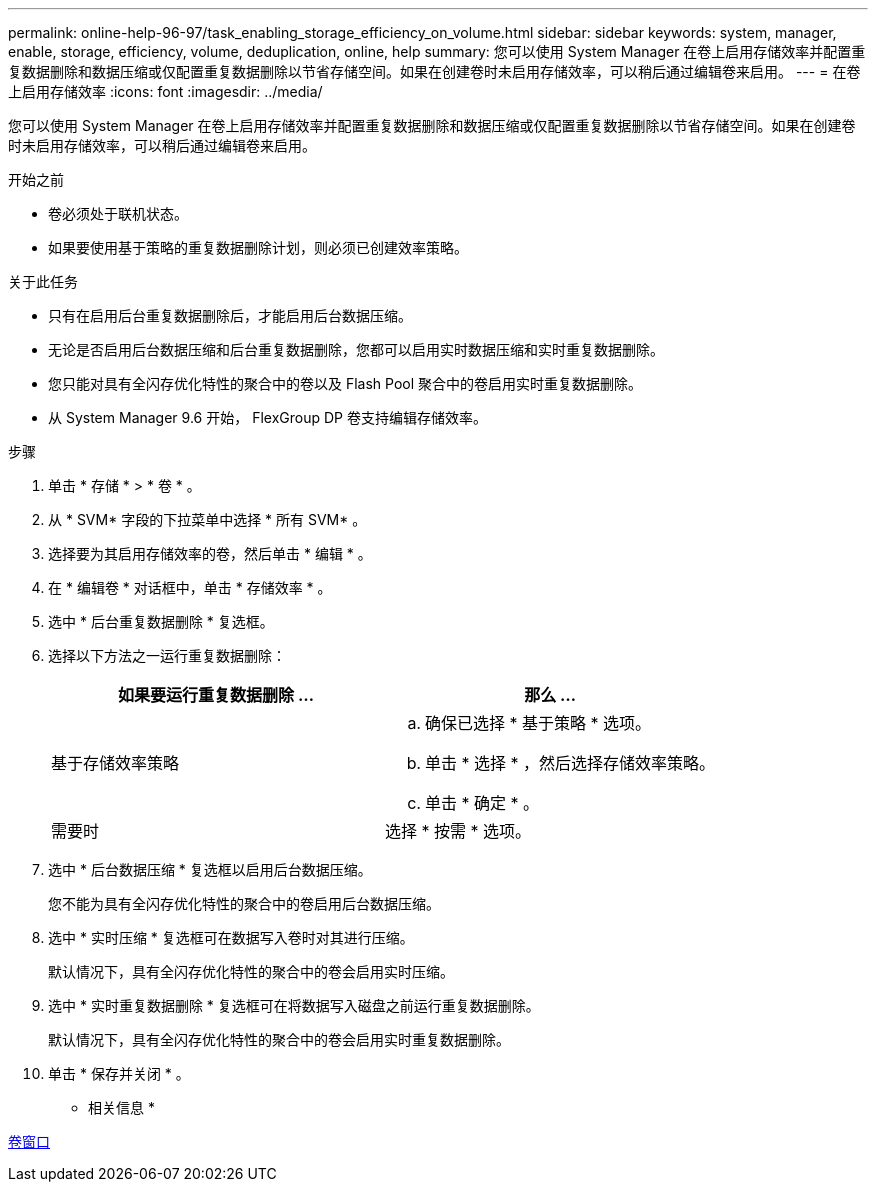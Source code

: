 ---
permalink: online-help-96-97/task_enabling_storage_efficiency_on_volume.html 
sidebar: sidebar 
keywords: system, manager, enable, storage, efficiency, volume, deduplication, online, help 
summary: 您可以使用 System Manager 在卷上启用存储效率并配置重复数据删除和数据压缩或仅配置重复数据删除以节省存储空间。如果在创建卷时未启用存储效率，可以稍后通过编辑卷来启用。 
---
= 在卷上启用存储效率
:icons: font
:imagesdir: ../media/


[role="lead"]
您可以使用 System Manager 在卷上启用存储效率并配置重复数据删除和数据压缩或仅配置重复数据删除以节省存储空间。如果在创建卷时未启用存储效率，可以稍后通过编辑卷来启用。

.开始之前
* 卷必须处于联机状态。
* 如果要使用基于策略的重复数据删除计划，则必须已创建效率策略。


.关于此任务
* 只有在启用后台重复数据删除后，才能启用后台数据压缩。
* 无论是否启用后台数据压缩和后台重复数据删除，您都可以启用实时数据压缩和实时重复数据删除。
* 您只能对具有全闪存优化特性的聚合中的卷以及 Flash Pool 聚合中的卷启用实时重复数据删除。
* 从 System Manager 9.6 开始， FlexGroup DP 卷支持编辑存储效率。


.步骤
. 单击 * 存储 * > * 卷 * 。
. 从 * SVM* 字段的下拉菜单中选择 * 所有 SVM* 。
. 选择要为其启用存储效率的卷，然后单击 * 编辑 * 。
. 在 * 编辑卷 * 对话框中，单击 * 存储效率 * 。
. 选中 * 后台重复数据删除 * 复选框。
. 选择以下方法之一运行重复数据删除：
+
|===
| 如果要运行重复数据删除 ... | 那么 ... 


 a| 
基于存储效率策略
 a| 
.. 确保已选择 * 基于策略 * 选项。
.. 单击 * 选择 * ，然后选择存储效率策略。
.. 单击 * 确定 * 。




 a| 
需要时
 a| 
选择 * 按需 * 选项。

|===
. 选中 * 后台数据压缩 * 复选框以启用后台数据压缩。
+
您不能为具有全闪存优化特性的聚合中的卷启用后台数据压缩。

. 选中 * 实时压缩 * 复选框可在数据写入卷时对其进行压缩。
+
默认情况下，具有全闪存优化特性的聚合中的卷会启用实时压缩。

. 选中 * 实时重复数据删除 * 复选框可在将数据写入磁盘之前运行重复数据删除。
+
默认情况下，具有全闪存优化特性的聚合中的卷会启用实时重复数据删除。

. 单击 * 保存并关闭 * 。


* 相关信息 *

xref:reference_volumes_window.adoc[卷窗口]
